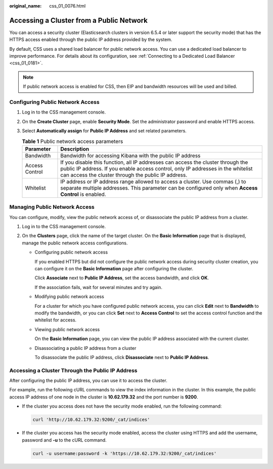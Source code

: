 :original_name: css_01_0076.html

.. _css_01_0076:

Accessing a Cluster from a Public Network
=========================================

You can access a security cluster (Elasticsearch clusters in version 6.5.4 or later support the security mode) that has the HTTPS access enabled through the public IP address provided by the system.

By default, CSS uses a shared load balancer for public network access. You can use a dedicated load balancer to improve performance. For details about its configuration, see :ref:`Connecting to a Dedicated Load Balancer <css_01_0181>`.

.. note::

   If public network access is enabled for CSS, then EIP and bandwidth resources will be used and billed.

Configuring Public Network Access
---------------------------------

#. Log in to the CSS management console.
#. On the **Create Cluster** page, enable **Security Mode**. Set the administrator password and enable HTTPS access.
#. Select **Automatically assign** for **Public IP Address** and set related parameters.

   .. table:: **Table 1** Public network access parameters

      +----------------+-----------------------------------------------------------------------------------------------------------------------------------------------------------------------------------------------------------------------------+
      | Parameter      | Description                                                                                                                                                                                                                 |
      +================+=============================================================================================================================================================================================================================+
      | Bandwidth      | Bandwidth for accessing Kibana with the public IP address                                                                                                                                                                   |
      +----------------+-----------------------------------------------------------------------------------------------------------------------------------------------------------------------------------------------------------------------------+
      | Access Control | If you disable this function, all IP addresses can access the cluster through the public IP address. If you enable access control, only IP addresses in the whitelist can access the cluster through the public IP address. |
      +----------------+-----------------------------------------------------------------------------------------------------------------------------------------------------------------------------------------------------------------------------+
      | Whitelist      | IP address or IP address range allowed to access a cluster. Use commas (,) to separate multiple addresses. This parameter can be configured only when **Access Control** is enabled.                                        |
      +----------------+-----------------------------------------------------------------------------------------------------------------------------------------------------------------------------------------------------------------------------+

Managing Public Network Access
------------------------------

You can configure, modify, view the public network access of, or disassociate the public IP address from a cluster.

#. Log in to the CSS management console.
#. On the **Clusters** page, click the name of the target cluster. On the **Basic Information** page that is displayed, manage the public network access configurations.

   -  Configuring public network access

      If you enabled HTTPS but did not configure the public network access during security cluster creation, you can configure it on the **Basic Information** page after configuring the cluster.

      Click **Associate** next to **Public IP Address**, set the access bandwidth, and click **OK**.

      If the association fails, wait for several minutes and try again.

   -  Modifying public network access

      For a cluster for which you have configured public network access, you can click **Edit** next to **Bandwidth** to modify the bandwidth, or you can click **Set** next to **Access Control** to set the access control function and the whitelist for access.

   -  Viewing public network access

      On the **Basic Information** page, you can view the public IP address associated with the current cluster.

   -  Disassociating a public IP address from a cluster

      To disassociate the public IP address, click **Disassociate** next to **Public IP Address**.

Accessing a Cluster Through the Public IP Address
-------------------------------------------------

After configuring the public IP address, you can use it to access the cluster.

For example, run the following cURL commands to view the index information in the cluster. In this example, the public access IP address of one node in the cluster is **10.62.179.32** and the port number is **9200**.

-  If the cluster you access does not have the security mode enabled, run the following command:

   .. code-block::

      curl 'http://10.62.179.32:9200/_cat/indices'

-  If the cluster you access has the security mode enabled, access the cluster using HTTPS and add the username, password and **-u** to the cURL command.

   .. code-block::

      curl -u username:password -k 'https://10.62.179.32:9200/_cat/indices'
